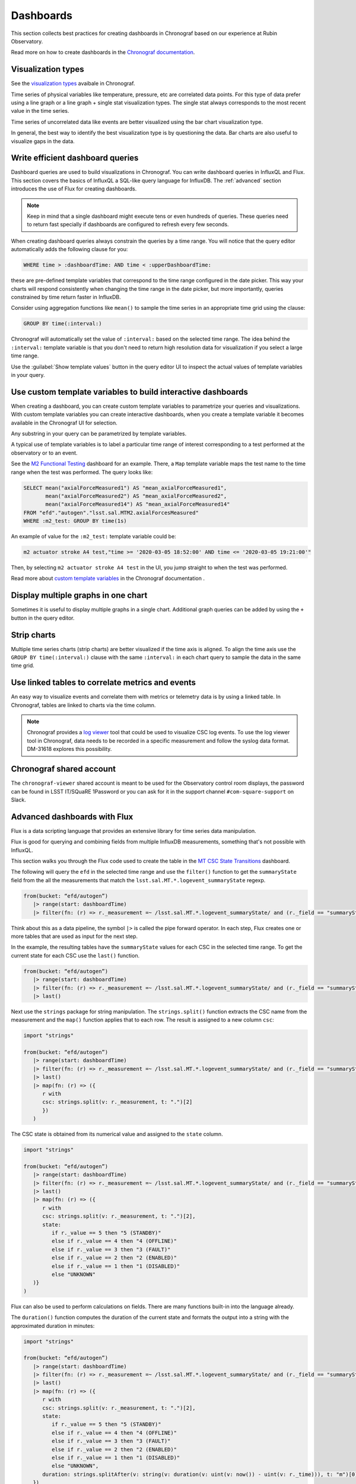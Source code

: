 .. _dashboards:

##########
Dashboards
##########

This section collects best practices for creating dashboards in Chronograf based on our experience at Rubin Observatory.

Read more on how to create dashboards in the `Chronograf documentation`_.

.. _Chronograf documentation: https://docs.influxdata.com/chronograf/v1.10/guides/create-a-dashboard/#build-a-dashboard

Visualization types
===================

See the `visualization types`_ avaibale in Chronograf.

.. _visualization types: https://docs.influxdata.com/chronograf/v1.10/guides/visualization-types/

Time series of physical variables like temperature, pressure, etc are correlated data points.
For this type of data prefer using a line graph or a line graph + single stat visualization types.
The single stat always corresponds to the most recent value in the time series.

Time series of uncorrelated data like events are better visualized using the bar chart visualization type.

In general, the best way to identify the best visualization type is by questioning the data.
Bar charts are also useful to visualize gaps in the data.

Write efficient dashboard queries
=================================

Dashboard queries are used to build visualizations in Chronograf.
You can write dashboard queries in InfluxQL and Flux.
This section covers the basics of InfluxQL a SQL-like query language for InfluxDB.
The :ref:`advanced` section introduces the use of Flux for creating dashboards.

.. note::

   Keep in mind that a single dashboard might execute tens or even hundreds of queries.
   These queries need to return fast specially if dashboards are configured to refresh every few seconds.

When creating dashboard queries always constrain the queries by a time range.
You will notice that the query editor automatically adds the following clause for you:

.. code:: sql

   WHERE time > :dashboardTime: AND time < :upperDashboardTime:

these are pre-defined template variables that correspond to the time range configured in the date picker.
This way your charts will respond consistently when changing the time range in the date picker, but more importantly, queries constrained by time return faster in InfluxDB.

Consider using aggregation functions like ``mean()`` to sample the time series in an appropriate time grid using the clause:

.. code:: sql

   GROUP BY time(:interval:)

Chronograf will automatically set the value of ``:interval:`` based on the selected time range.
The idea behind the ``:interval:`` template variable is that you don't need to return high resolution data for visualization if you select a large time range.

Use the :guilabel:`Show template values` button in the query editor UI to inspect the actual values of template variables in your query.

Use custom template variables to build interactive dashboards
=============================================================

When creating a dashboard, you can create custom template variables to parametrize your queries and visualizations.
With custom template variables you can create interactive dashboards, when you create a template variable it becomes available
in the Chronograf UI for selection.

Any substring in your query can be parametrized by template variables.

A typical use of template variables is to label a particular time range of interest corresponding to a test performed at the observatory or to an event.

See the `M2 Functional Testing`_ dashboard for an example.
There, a ``Map`` template variable maps the test name to the time range when the test was performed.
The query looks like:

.. code:: sql

   SELECT mean("axialForceMeasured1") AS "mean_axialForceMeasured1",
          mean("axialForceMeasured2") AS "mean_axialForceMeasured2",
          mean("axialForceMeasured14") AS "mean_axialForceMeasured14"
   FROM "efd"."autogen"."lsst.sal.MTM2.axialForcesMeasured"
   WHERE :m2_test: GROUP BY time(1s)

An example of value for the ``:m2_test:`` template variable could be:

.. code::

   m2 actuator stroke A4 test,"time >= '2020-03-05 18:52:00' AND time <= '2020-03-05 19:21:00'"

Then, by selecting ``m2 actuator stroke A4 test`` in the UI, you jump straight to when the test was performed.

.. vimeo:: 817809848

Read more about `custom template variables`_ in the Chronograf documentation  .

.. _custom template variables: https://docs.influxdata.com/chronograf/v1.10/guides/dashboard-template-variables/#use-template-variables
.. _M2 Functional Testing: https://usdf-rsp.slac.stanford.edu/chronograf/sources/1/dashboards/6


Display multiple graphs in one chart
====================================

Sometimes it is useful to display multiple graphs in a single chart.
Additional graph queries can be added by using the ``+`` button in the query editor.

Strip charts
============

Multiple time series charts (strip charts) are better visualized if the time axis is aligned.
To align the time axis use the ``GROUP BY time(:interval:)`` clause with the same ``:interval:`` in each chart query to sample the data in the same time grid.


Use linked tables to correlate metrics and events
=================================================

An easy way to visualize events and correlate them with metrics or telemetry data is by using a linked table.
In Chronograf, tables are linked to charts via the time column.


.. note::

   Chronograf provides a `log viewer`_ tool that could be used to visualize CSC log events.
   To use the log viewer tool in Chronograf, data needs to be recorded in a specific measurement and follow the syslog data format.
   DM-31618 explores this possibility.


.. _log viewer: https://docs.influxdata.com/chronograf/v1.10/guides/analyzing-logs/


Chronograf shared account
=========================

The ``chronograf-viewer`` shared account is meant to be used for the Observatory control room displays, the password can be found in LSST IT/SQuaRE 1Password or
you can ask for it in the support channel ``#com-square-support`` on Slack.


.. _advanced:

Advanced dashboards with Flux
=============================

Flux is a data scripting language that provides an extensive library for time series data manipulation.

Flux is good for querying and combining fields from multiple InfluxDB measurements, something that's not possible with InfluxQL.

This section walks you through the Flux code used to create the table in the `MT CSC State Transitions`_ dashboard.

.. _MT CSC State Transitions: https://usdf-rsp.slac.stanford.edu/chronograf/sources/1/dashboards/12

The following will query the ``efd`` in the selected time range and use the ``filter()`` function to get the ``summaryState`` field from the all the measurements that match the ``lsst.sal.MT.*.logevent_summaryState`` regexp.

.. code::

   from(bucket: “efd/autogen”)
      |> range(start: dashboardTime)
      |> filter(fn: (r) => r._measurement =~ /lsst.sal.MT.*.logevent_summaryState/ and (r._field == "summaryState"))

Think about this as a data pipeline, the symbol ``|>`` is called the pipe forward operator.
In each step, Flux creates one or more tables that are used as input for the next step.

In the example, the resulting tables have the ``summaryState`` values for each CSC in the selected time range.
To get the current state for each CSC use the ``last()`` function.

.. code::

   from(bucket: “efd/autogen”)
      |> range(start: dashboardTime)
      |> filter(fn: (r) => r._measurement =~ /lsst.sal.MT.*.logevent_summaryState/ and (r._field == "summaryState"))
      |> last()

Next use the ``strings`` package for string manipulation.
The  ``strings.split()`` function extracts the CSC name from the measurement and the ``map()`` function applies that to each row.
The result is assigned to a new column ``csc``:

.. code::

   import "strings"

   from(bucket: “efd/autogen”)
      |> range(start: dashboardTime)
      |> filter(fn: (r) => r._measurement =~ /lsst.sal.MT.*.logevent_summaryState/ and (r._field == "summaryState"))
      |> last()
      |> map(fn: (r) => ({
         r with
         csc: strings.split(v: r._measurement, t: ".")[2]
         })
      )

The CSC state is obtained from its numerical value and assigned to the ``state`` column.

.. code::

   import "strings"

   from(bucket: “efd/autogen”)
      |> range(start: dashboardTime)
      |> filter(fn: (r) => r._measurement =~ /lsst.sal.MT.*.logevent_summaryState/ and (r._field == "summaryState"))
      |> last()
      |> map(fn: (r) => ({
         r with
         csc: strings.split(v: r._measurement, t: ".")[2],
         state:
            if r._value == 5 then "5 (STANDBY)"
            else if r._value == 4 then "4 (OFFLINE)"
            else if r._value == 3 then "3 (FAULT)"
            else if r._value == 2 then "2 (ENABLED)"
            else if r._value == 1 then "1 (DISABLED)"
            else "UNKNOWN"
      )}
   )

Flux can also be used to perform calculations on fields.
There are many functions built-in into the language already.

The ``duration()`` function computes the duration of the current state and formats the output into a string with the approximated duration in minutes:

.. code::

   import "strings"

   from(bucket: “efd/autogen”)
      |> range(start: dashboardTime)
      |> filter(fn: (r) => r._measurement =~ /lsst.sal.MT.*.logevent_summaryState/ and (r._field == "summaryState"))
      |> last()
      |> map(fn: (r) => ({
         r with
         csc: strings.split(v: r._measurement, t: ".")[2],
         state:
            if r._value == 5 then "5 (STANDBY)"
            else if r._value == 4 then "4 (OFFLINE)"
            else if r._value == 3 then "3 (FAULT)"
            else if r._value == 2 then "2 (ENABLED)"
            else if r._value == 1 then "1 (DISABLED)"
            else "UNKNOWN",
         duration: strings.splitAfter(v: string(v: duration(v: uint(v: now()) - uint(v: r._time))), t: "m")[0]
      })
   )
   |> keep(columns: ["csc", "state", "_time", "duration"])

where ``_time`` is the timestamp of the last state transition.

Finally, use the ``keep()`` function to keep only the columns of interest in the final table.
